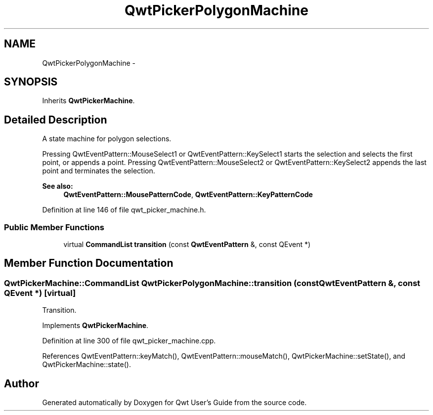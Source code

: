 .TH "QwtPickerPolygonMachine" 3 "24 May 2008" "Version 5.1.1" "Qwt User's Guide" \" -*- nroff -*-
.ad l
.nh
.SH NAME
QwtPickerPolygonMachine \- 
.SH SYNOPSIS
.br
.PP
Inherits \fBQwtPickerMachine\fP.
.PP
.SH "Detailed Description"
.PP 
A state machine for polygon selections. 

Pressing QwtEventPattern::MouseSelect1 or QwtEventPattern::KeySelect1 starts the selection and selects the first point, or appends a point. Pressing QwtEventPattern::MouseSelect2 or QwtEventPattern::KeySelect2 appends the last point and terminates the selection.
.PP
\fBSee also:\fP
.RS 4
\fBQwtEventPattern::MousePatternCode\fP, \fBQwtEventPattern::KeyPatternCode\fP 
.RE
.PP

.PP
Definition at line 146 of file qwt_picker_machine.h.
.SS "Public Member Functions"

.in +1c
.ti -1c
.RI "virtual \fBCommandList\fP \fBtransition\fP (const \fBQwtEventPattern\fP &, const QEvent *)"
.br
.in -1c
.SH "Member Function Documentation"
.PP 
.SS "\fBQwtPickerMachine::CommandList\fP QwtPickerPolygonMachine::transition (const \fBQwtEventPattern\fP &, const QEvent *)\fC [virtual]\fP"
.PP
Transition. 
.PP
Implements \fBQwtPickerMachine\fP.
.PP
Definition at line 300 of file qwt_picker_machine.cpp.
.PP
References QwtEventPattern::keyMatch(), QwtEventPattern::mouseMatch(), QwtPickerMachine::setState(), and QwtPickerMachine::state().

.SH "Author"
.PP 
Generated automatically by Doxygen for Qwt User's Guide from the source code.
